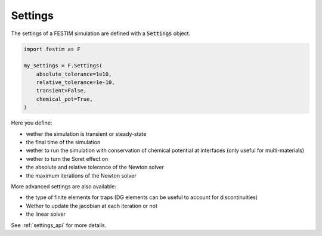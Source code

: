 ========
Settings
========

The settings of a FESTIM simulation are defined with a :code:`Settings` object.

.. code-block:: python

    import festim as F

    my_settings = F.Settings(
        absolute_tolerance=1e10,
        relative_tolerance=1e-10,
        transient=False,
        chemical_pot=True,
    )


Here you define:

* wether the simulation is transient or steady-state
* the final time of the simulation
* wether to run the simulation with conservation of chemical potential at interfaces (only useful for multi-materials)
* wether to turn the Soret effect on
* the absolute and relative tolerance of the Newton solver
* the maximum iterations of the Newton solver

More advanced settings are also available:

* the type of finite elements for traps (DG elements can be useful to account for discontinuities)
* Wether to update the jacobian at each iteration or not
* the linear solver

See :ref:`settings_api` for more details.